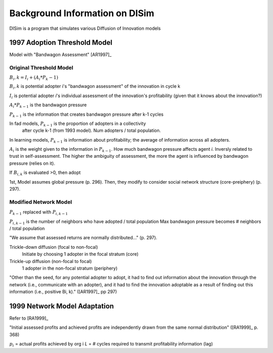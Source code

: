 .. background

Background Information on DISim
*******************************

DISim is a program that simulates various Diffusion of Innovation models

1997 Adoption Threshold Model
=============================

Model with "Bandwagon Assessment" [AR1997]_

Original Threshold Model
------------------------

:math:`B_i,k = I_i + (A_i * P_k-1)`

:math:`B_i,k` is potential adopter i's "bandwagon assessment" of the innovation in cycle k

:math:`I_i` is potential adopter *i*'s individual assessment of the innovation's profitability
(given that it knows about the innovation?)

:math:`A_i * P_{k-1}` is the bandwagon pressure

:math:`P_{k-1}` is the information that creates bandwagon pressure after k-1 cycles

In fad models, :math:`P_{k-1}` is the proportion of adopters in a collectivity
 after cycle k-1 (from 1993 model). Num adopters / total population.

In learning models, :math:`P_{k-1}` is information about profitability; the average of
information across all adopters.

:math:`A_i` is the weight given to the information in :math:`P_{k-1}`. How much bandwagon pressure
affects agent *i*. Inversly related to trust in self-assessment. The higher the
ambiguity of assessment, the more the agent is influenced by bandwagon pressure
(relies on it).

If :math:`B_{i,k}` is evaluated >0, then adopt

1st, Model assumes global pressure (p. 296). Then, they modify to consider
social network structure (core-preiphery) (p. 297).

Modified Network Model
----------------------

:math:`P_{k-1}` replaced with :math:`P_{i,k-1}`

:math:`P_{i,k-1}` is the number of neighbors who have adopted / total population
Max bandwagon pressure becomes # neighbors / total population

"We assume that assessed returns are normally distributed..." (p. 297).

Trickle-down diffusion (focal to non-focal)
  Initiate by choosing 1 adopter in the focal stratum (core)
Trickle-up diffusion (non-focal to focal)
  1 adopter in the non-focal stratum (periphery)

"Other than the seed, for any potential adopter to adopt, it had to find out
information about the innovation through the network (i.e., communicate with
an adopter), and it had to find the innovation adoptable as a result of
finding out this information (i.e., positive Bi, k)." ([AR1997]_ pp 297)

1999 Network Model Adaptation
=============================

Refer to [RA1999]_

"Initial assessed profits and achieved profits are independently drawn from
the same normal distribution" ([RA1999]_ p. 368)

.. math::
	:label: 1999eq

	B_i,k = I_i * (A * \sum(r_i * D_{i,k-1})) + \left((1-A) *
	        \frac{\sum(p_i * D_{i,k-L-1})}{n_k-L-1}\right)

	0 \leq A \leq 1

:math:`p_i` = actual profits achieved by org i
*L* = # cycles required to transmit profitability information (lag)

